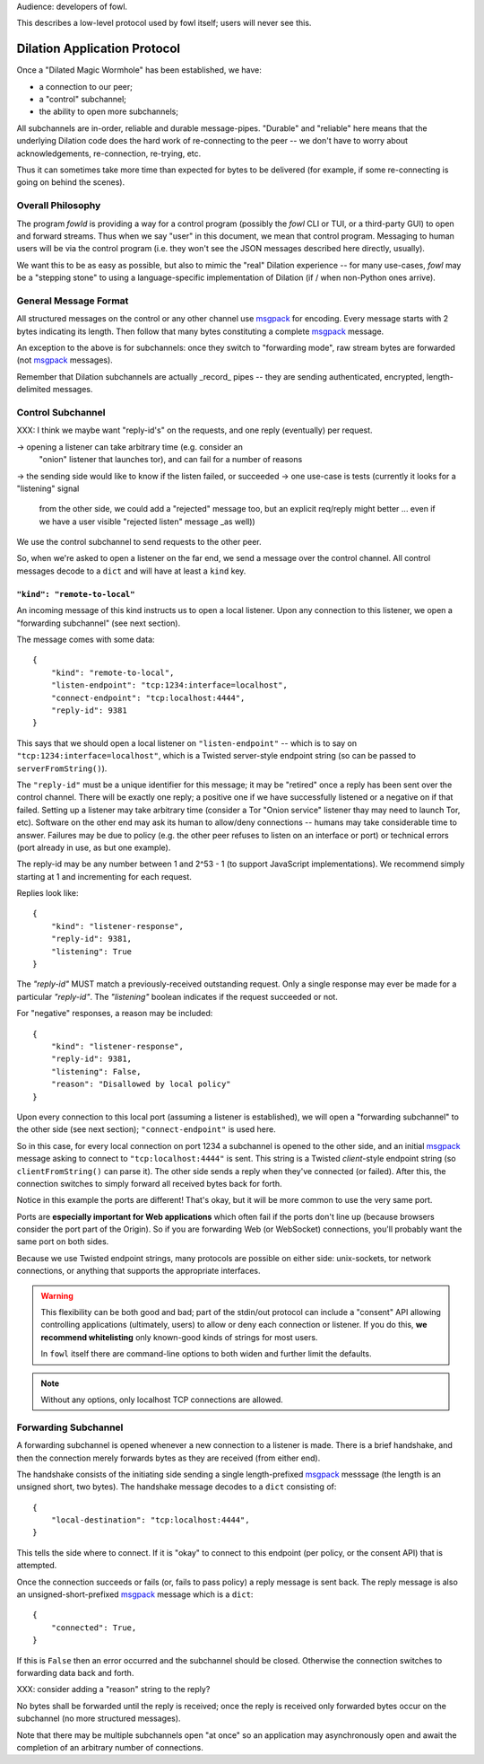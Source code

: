 
.. _dilation-protocol:

Audience: developers of fowl.

This describes a low-level protocol used by fowl itself; users will never see this.


Dilation Application Protocol
=============================

Once a "Dilated Magic Wormhole" has been established, we have:

- a connection to our peer;
- a "control" subchannel;
- the ability to open more subchannels;

All subchannels are in-order, reliable and durable message-pipes.
"Durable" and "reliable" here means that the underlying Dilation code does the hard work of re-connecting to the peer -- we don't have to worry about acknowledgements, re-connection, re-trying, etc.

Thus it can sometimes take more time than expected for bytes to be delivered (for example, if some re-connecting is going on behind the scenes).


Overall Philosophy
------------------

The program `fowld` is providing a way for a control program (possibly the `fowl` CLI or TUI, or a third-party GUI) to open and forward streams.
Thus when we say "user" in this document, we mean that control program.
Messaging to human users will be via the control program (i.e. they won't see the JSON messages described here directly, usually).

We want this to be as easy as possible, but also to mimic the "real" Dilation experience -- for many use-cases, `fowl` may be a "stepping stone" to using a language-specific implementation of Dilation (if / when non-Python ones arrive).


General Message Format
----------------------

All structured messages on the control or any other channel use `msgpack`_ for encoding.
Every message starts with 2 bytes indicating its length.
Then follow that many bytes constituting a complete `msgpack`_ message.

An exception to the above is for subchannels: once they switch to "forwarding mode", raw stream bytes are forwarded (not `msgpack`_ messages).

Remember that Dilation subchannels are actually _record_ pipes -- they are sending authenticated, encrypted, length-delimited messages.


Control Subchannel
------------------

XXX: I think we maybe want "reply-id's" on the requests, and one reply (eventually) per request.

-> opening a listener can take arbitrary time (e.g. consider an
 "onion" listener that launches tor), and can fail for a number of
 reasons
-> the sending side would like to know if the listen failed, or succeeded
-> one use-case is tests (currently it looks for a "listening" signal
 from the other side, we could add a "rejected" message too, but an
 explicit req/reply might better ... even if we have a user visible "rejected
 listen" message _as well))

We use the control subchannel to send requests to the other peer.

So, when we're asked to open a listener on the far end, we send a message over the control channel.
All control messages decode to a ``dict`` and will have at least a ``kind`` key.

``"kind": "remote-to-local"``
`````````````````````````````

An incoming message of this kind instructs us to open a local listener.
Upon any connection to this listener, we open a "forwarding subchannel" (see next section).

The message comes with some data::

    {
        "kind": "remote-to-local",
        "listen-endpoint": "tcp:1234:interface=localhost",
        "connect-endpoint": "tcp:localhost:4444",
        "reply-id": 9381
    }

This says that we should open a local listener on ``"listen-endpoint"`` -- which is to say on ``"tcp:1234:interface=localhost"``, which is a Twisted server-style endpoint string (so can be passed to ``serverFromString()``).

The ``"reply-id"`` must be a unique identifier for this message; it may be "retired" once a reply has been sent over the control channel.
There will be exactly one reply; a positive one if we have successfully listened or a negative on if that failed.
Setting up a listener may take arbitrary time (consider a Tor "Onion service" listener thay may need to launch Tor, etc).
Software on the other end may ask its human to allow/deny connections -- humans may take considerable time to answer.
Failures may be due to policy (e.g. the other peer refuses to listen on an interface or port) or technical errors (port already in use, as but one example).

The reply-id may be any number between 1 and 2^53 - 1 (to support JavaScript implementations).
We recommend simply starting at 1 and incrementing for each request.

Replies look like::

    {
        "kind": "listener-response",
        "reply-id": 9381,
        "listening": True
    }

The `"reply-id"` MUST match a previously-received outstanding request.
Only a single response may ever be made for a particular `"reply-id"`.
The `"listening"` boolean indicates if the request succeeded or not.

For "negative" responses, a reason may be included::

    {
        "kind": "listener-response",
        "reply-id": 9381,
        "listening": False,
        "reason": "Disallowed by local policy"
    }


Upon every connection to this local port (assuming a listener is established), we will open a "forwarding subchannel" to the other side (see next section); ``"connect-endpoint"`` is used here.

So in this case, for every local connection on port 1234 a subchannel is opened to the other side, and an initial `msgpack`_ message asking to connect to ``"tcp:localhost:4444"`` is sent.
This string is a Twisted *client*-style endpoint string (so ``clientFromString()`` can parse it).
The other side sends a reply when they've connected (or failed).
After this, the connection switches to simply forward all received bytes back for forth.

Notice in this example the ports are different!
That's okay, but it will be more common to use the very same port.

Ports are **especially important for Web applications** which often fail if the ports don't line up (because browsers consider the port part of the Origin).
So if you are forwarding Web (or WebSocket) connections, you'll probably want the same port on both sides.

Because we use Twisted endpoint strings, many protocols are possible on either side: unix-sockets, tor network connections, or anything that supports the appropriate interfaces.

.. WARNING::

   This flexibility can be both good and bad; part of the stdin/out protocol can include a "consent" API allowing controlling applications (ultimately, users) to allow or deny each connection or listener.
   If you do this, **we recommend whitelisting** only known-good kinds of strings for most users.

   In ``fowl`` itself there are command-line options to both widen and further limit the defaults.

.. NOTE::

   Without any options, only localhost TCP connections are allowed.


.. _forwarding-subchannel:

Forwarding Subchannel
---------------------

A forwarding subchannel is opened whenever a new connection to a listener is made.
There is a brief handshake, and then the connection merely forwards bytes as they are received (from either end).

The handshake consists of the initiating side sending a single length-prefixed `msgpack`_ messsage (the length is an unsigned short, two bytes).
The handshake message decodes to a ``dict`` consisting of::

    {
        "local-destination": "tcp:localhost:4444",
    }

This tells the side where to connect.
If it is "okay" to connect to this endpoint (per policy, or the consent API) that is attempted.

Once the connection succeeds or fails (or, fails to pass policy) a reply message is sent back.
The reply message is also an unsigned-short-prefixed `msgpack`_ message which is a ``dict``::

    {
        "connected": True,
    }

If this is ``False`` then an error occurred and the subchannel should be closed.
Otherwise the connection switches to forwarding data back and forth.

XXX: consider adding a "reason" string to the reply?

No bytes shall be forwarded until the reply is received; once the reply is received only forwarded bytes occur on the subchannel (no more structured messages).

Note that there may be multiple subchannels open "at once" so an application may asynchronously open and await the completion of an arbitrary number of connections.


.. _msgpack: https://msgpack.org

